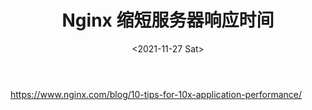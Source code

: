 #+TITLE: Nginx 缩短服务器响应时间
#+DATE: <2021-11-27 Sat>
https://www.nginx.com/blog/10-tips-for-10x-application-performance/
